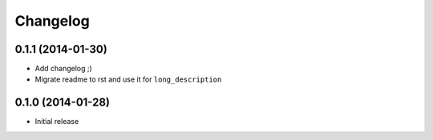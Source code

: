 .. :changelog:

Changelog
---------

0.1.1 (2014-01-30)
++++++++++++++++++

- Add changelog ;)
- Migrate readme to rst and use it for ``long_description``

0.1.0 (2014-01-28)
++++++++++++++++++

- Initial release
